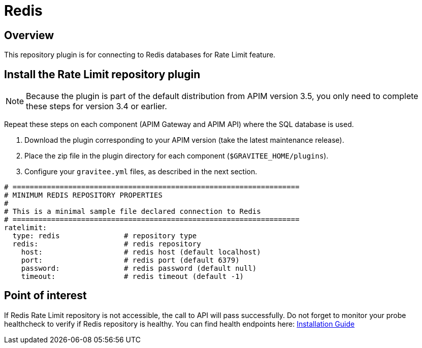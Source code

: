 [[gravitee-installation-repositories-redis]]
= Redis
:page-sidebar: apim_3_x_sidebar
:page-permalink: apim/3.x/apim_installguide_repositories_redis.html
:page-folder: apim/installation-guide/repositories
:page-description: Gravitee.io API Management - Repositories - Redis
:page-keywords: Gravitee.io, API Platform, API Management, API Gateway, oauth2, openid, documentation, manual, guide, reference, api
:page-layout: apim3x

== Overview

This repository plugin is for connecting to Redis databases for Rate Limit feature.

== Install the Rate Limit repository plugin

NOTE: Because the plugin is part of the default distribution from APIM version 3.5, you only need to complete these steps for version 3.4 or earlier.

Repeat these steps on each component (APIM Gateway and APIM API) where the SQL database is used.

. Download the plugin corresponding to your APIM version (take the latest maintenance release).
. Place the zip file in the plugin directory for each component (`$GRAVITEE_HOME/plugins`).
. Configure your `gravitee.yml` files, as described in the next section.

[source,yaml]
----
# ===================================================================
# MINIMUM REDIS REPOSITORY PROPERTIES
#
# This is a minimal sample file declared connection to Redis
# ===================================================================
ratelimit:
  type: redis               # repository type
  redis:                    # redis repository
    host:                   # redis host (default localhost)
    port:                   # redis port (default 6379)
    password:               # redis password (default null)
    timeout:                # redis timeout (default -1)
----

== Point of interest

If Redis Rate Limit repository is not accessible, the call to API will pass successfully. Do not forget to monitor your probe healthcheck to verify if Redis repository is healthy. You can find health endpoints here: link:/apim/3.x/apim_installguide_rest_apis_technical_api.html#endpoints[Installation Guide]